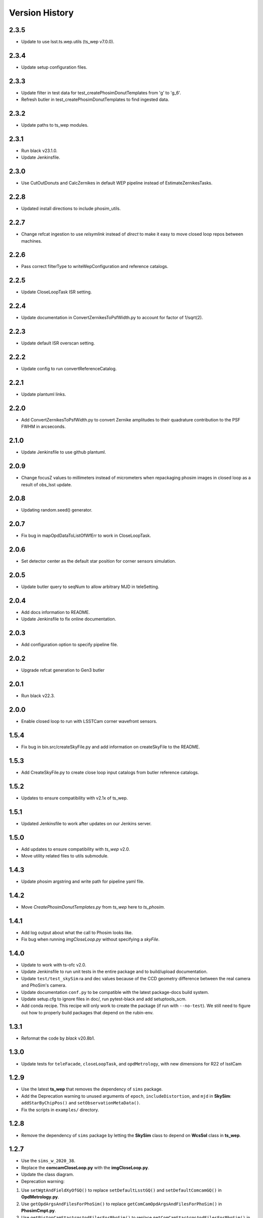 .. py:currentmodule:: lsst.ts.phosim

.. _lsst.ts.phosim-version_history:

##################
Version History
##################

.. _lsst.ts.phosim-2.3.5:

-------------
2.3.5
-------------

* Update to use lsst.ts.wep.utils (ts_wep v7.0.0).

.. _lsst.ts.phosim-2.3.4:

-------------
2.3.4
-------------

* Update setup configuration files.

.. _lsst.ts.phosim-2.3.3:

-------------
2.3.3
-------------

* Update filter in test data for test_createPhosimDonutTemplates from 'g' to 'g_6'.
* Refresh butler in test_createPhosimDonutTemplates to find ingested data.

.. _lsst.ts.phosim-2.3.2:

-------------
2.3.2
-------------

* Update paths to ts_wep modules.

.. _lsst.ts.phosim-2.3.1:

-------------
2.3.1
-------------

* Run black v23.1.0.
* Update Jenkinsfile.

.. _lsst.ts.phosim-2.3.0:

-------------
2.3.0
-------------

* Use CutOutDonuts and CalcZernikes in default WEP pipeline instead of EstimateZernikesTasks.

.. _lsst.ts.phosim-2.2.8:

-------------
2.2.8
-------------

* Updated install directions to include phosim_utils.

.. _lsst.ts.phosim-2.2.7:

-------------
2.2.7
-------------

* Change refcat ingestion to use `relsymlink` instead of `direct` to make it easy to move closed loop repos between machines.

.. _lsst.ts.phosim-2.2.6:

-------------
2.2.6
-------------

* Pass correct filterType to writeWepConfiguration and reference catalogs.

.. _lsst.ts.phosim-2.2.5:

-------------
2.2.5
-------------

* Update CloseLoopTask ISR setting.

.. _lsst.ts.phosim-2.2.4:

-------------
2.2.4
-------------

* Update documentation in ConvertZernikesToPsfWidth.py to account for factor of 1/sqrt(2).

.. _lsst.ts.phosim-2.2.3:

-------------
2.2.3
-------------

* Update default ISR overscan setting.

.. _lsst.ts.phosim-2.2.2:

-------------
2.2.2
-------------

* Update config to run convertReferenceCatalog.

.. _lsst.ts.phosim-2.2.1:

-------------
2.2.1
-------------

* Update plantuml links.

.. _lsst.ts.phosim-2.2.0:

-------------
2.2.0
-------------

* Add ConvertZernikesToPsfWidth.py to convert Zernike amplitudes to their quadrature contribution to the PSF FWHM in arcseconds.

.. _lsst.ts.phosim-2.1.0:

-------------
2.1.0
-------------

* Update Jenkinsfile to use github plantuml.

.. _lsst.ts.phosim-2.0.9:

-------------
2.0.9
-------------

* Change focusZ values to millimeters instead of micrometers when repackaging phosim images in closed loop as a result of obs_lsst update.

.. _lsst.ts.phosim-2.0.8:

-------------
2.0.8
-------------

* Updating random.seed() generator.

.. _lsst.ts.phosim-2.0.7:

-------------
2.0.7
-------------

* Fix bug in mapOpdDataToListOfWfErr to work in CloseLoopTask.

.. _lsst.ts.phosim-2.0.6:

-------------
2.0.6
-------------

* Set detector center as the default star position for corner sensors simulation.

.. _lsst.ts.phosim-2.0.5:

-------------
2.0.5
-------------

* Update butler query to seqNum to allow arbitrary MJD in teleSetting.

.. _lsst.ts.phosim-2.0.4:

-------------
2.0.4
-------------

* Add docs information to README.
* Update Jenkinsfile to fix online documentation.

.. _lsst.ts.phosim-2.0.3:

-------------
2.0.3
-------------

* Add configuration option to specify pipeline file.

.. _lsst.ts.phosim-2.0.2:

-------------
2.0.2
-------------

* Upgrade refcat generation to Gen3 butler

.. _lsst.ts.phosim-2.0.1:

-------------
2.0.1
-------------

* Run black v22.3.

.. _lsst.ts.phosim-2.0.0:

-------------
2.0.0
-------------

* Enable closed loop to run with LSSTCam corner wavefront sensors.

.. _lsst.ts.phosim-1.5.4:

-------------
1.5.4
-------------

* Fix bug in bin.src/createSkyFile.py and add information on createSkyFile to the README.

.. _lsst.ts.phosim-1.5.3:

-------------
1.5.3
-------------

* Add CreateSkyFile.py to create close loop input catalogs from butler reference catalogs.

.. _lsst.ts.phosim-1.5.2:

-------------
1.5.2
-------------

* Updates to ensure compatibility with v2.1x of ts_wep.

.. _lsst.ts.phosim-1.5.1:

-------------
1.5.1
-------------

* Updated Jenkinsfile to work after updates on our Jenkins server.

.. _lsst.ts.phosim-1.5.0:

-------------
1.5.0
-------------

* Add updates to ensure compatibility with `ts_wep` v2.0.
* Move utility related files to utils submodule.

.. _lsst.ts.phosim-1.4.3:

-------------
1.4.3
-------------

* Update phosim argstring and write path for pipeline yaml file.

.. _lsst.ts.phosim-1.4.2:

-------------
1.4.2
-------------

* Move `CreatePhosimDonutTemplates.py` from `ts_wep` here to `ts_phosim`.

.. _lsst.ts.phosim-1.4.1:

-------------
1.4.1
-------------

* Add log output about what the call to Phosim looks like.
* Fix bug when running `imgCloseLoop.py` without specifying a `skyFile`.

.. _lsst.ts.phosim-1.4.0:

-------------
1.4.0
-------------

* Update to work with ts-ofc v2.0.
* Update Jenkinsfile to run unit tests in the entire package and to build/upload documentation.
* Update ``test/test_skySim`` ra and dec values because of the CCD geometry difference between the real camera and PhoSim's camera.
* Update documentation ``conf.py`` to be compatible with the latest package-docs build system.
* Update setup.cfg to ignore files in doc/, run pytest-black and add setuptools_scm.
* Add conda recipe.
  This recipe will only work to create the package (if run with ``--no-test``).
  We still need to figure out how to properly build packages that depend on the rubin-env.

.. _lsst.ts.phosim-1.3.1:

-------------
1.3.1
-------------

* Reformat the code by `black` v20.8b1.

.. _lsst.ts.phosim-1.3.0:

-------------
1.3.0
-------------

* Update tests for ``teleFacade``, ``closeLoopTask``, and ``opdMetrology``, with new dimensions for R22 of lsstCam

.. _lsst.ts.phosim-1.2.9:

-------------
1.2.9
-------------

* Use the latest **ts_wep** that removes the dependency of ``sims`` package.
* Add the Deprecation warning to unused arguments of ``epoch``, ``includeDistortion``, and ``mjd`` in **SkySim**: ``addStarByChipPos()`` and ``setObservationMetaData()``.
* Fix the scripts in ``examples/`` directory.

.. _lsst.ts.phosim-1.2.8:

-------------
1.2.8
-------------

* Remove the dependency of ``sims`` package by letting the **SkySim** class to depend on **WcsSol** class in **ts_wep**.

.. _lsst.ts.phosim-1.2.7:

-------------
1.2.7
-------------

* Use the ``sims_w_2020_38``.
* Replace the **comcamCloseLoop.py** with the **imgCloseLoop.py**.
* Update the class diagram.
* Deprecation warning:

1. Use ``setWgtAndFieldXyOfGQ()`` to replace ``setDefaultLsstGQ()`` and ``setDefaultComcamGQ()`` in **OpdMetrology.py**.
2. Use ``getOpdArgsAndFilesForPhoSim()`` to replace ``getComCamOpdArgsAndFilesForPhoSim()`` in **PhosimCmpt.py**.
3. Use ``getPistonCamStarArgsAndFilesForPhoSim()`` to replace ``getComCamStarArgsAndFilesForPhoSim()`` in **PhosimCmpt.py**.
4. Use ``analyzeOpdData()`` to replace ``analyzeComCamOpdData()`` in **PhosimCmpt.py**.
5. Use ``repackagePistonCamImgs()`` to replace ``repackageComCamAmpImgFromPhoSim()`` and ``repackageComCamEimgFromPhoSim()`` in **PhosimCmpt.py**.

.. _lsst.ts.phosim-1.2.6:

-------------
1.2.6
-------------

* Add the **CloseLoopTask** class.

.. _lsst.ts.phosim-1.2.5:

-------------
1.2.5
-------------

* Use the ``sims_w_2020_36``.

.. _lsst.ts.phosim-1.2.4:

-------------
1.2.4
-------------

* Use the ``sims_w_2020_28``.
* Removed the unused force files.

.. _lsst.ts.phosim-1.2.3:

-------------
1.2.3
-------------

* Reformat the code by ``black``.
* Add the ``black`` check to ``.githooks``.
* Ignore ``flake8`` check of E203 ans W503 for the ``black``.
* Use the ``sims_w_2020_21``.

.. _lsst.ts.phosim-1.2.2:

-------------
1.2.2
-------------

* Use ``sims_w_2020_15``.
* Use the update bending mode and grid files of M1M3 and M2.
* Update the M2 FEA correction (gravity and temperature) for the fitting of x, y coordinate in grid file.

.. _lsst.ts.phosim-1.2.1:

-------------
1.2.1
-------------

* Use ``sims_w_2020_14``.

.. _lsst.ts.phosim-1.2.0:

-------------
1.2.0
-------------

* Use ``sims_w_2020_04``.

.. _lsst.ts.phosim-1.1.9:

-------------
1.1.9
-------------

* Use ``sims_w_2019_50``.

.. _lsst.ts.phosim-1.1.8:

-------------
1.1.8
-------------

* Use ``sims_w_2019_38``.

.. _lsst.ts.phosim-1.1.7:

-------------
1.1.7
-------------

* Use ``sims_w_2019_31``.
* Use the latest versions of **ts_wep** and **ts_ofc**.
* Remove the ``conda`` package installation in **Jenkinsfile**.
* Update the permission of workspace after the unit test.

.. _lsst.ts.phosim-1.1.6:

-------------
1.1.6
-------------

* Use ``sims_w_2019_29``.
* Supress the warning in unit tests.
* Fix the warning of nan in atmosphere structure function.
* Rotate the OPD and support the sky file, minimum DOF, and M1M3 force error ratio in command line tasks.

.. _lsst.ts.phosim-1.1.5:

-------------
1.1.5
-------------

* Use ``sims_w_2019_24``.
* Support the eimage in **comcamCloseLoop.py**.
* Depend on the **SensorWavefrontError** in **ts_wep**.
* Update the table file.

.. _lsst.ts.phosim-1.1.4:

-------------
1.1.4
-------------

* Minor bugs fixed.
* Add the get methods for **SkySim** and **OpdMetrology** classes.
* Use the **CamType** of **ts_wep** module in **TeleFacade** class.
* Update **PhosimCmpt** class to use the interface classes of **ts_wep** and **ts_ofc**.
* Use the scientific pipeline of ``sims_w_2019_20``.
* Add the command line tasks of close-loop simulation.

.. _lsst.ts.phosim-1.1.3:

-------------
1.1.3
-------------

* Combine with **ts_tcs_aoclc_simulator** to support the AOS closed loop simulation.
* Put the telescope related classes into the module of **telescope**.

.. _lsst.ts.phosim-1.1.2:

-------------
1.1.2
-------------

* Use the ``eups``, ``documenteer``, and **plantUML**.
* Use the **ts_wep** module.
* Use the scientific pipeline of ``sims_w_2019_18``.

.. _lsst.ts.phosim-1.1.1:

-------------
1.1.1
-------------

* Updated to use the scientific pipeline of ``sims_w_2019_02``.
* Reuse the **FilterType** Enum from **ts_tcs_wep**.

.. _lsst.ts.phosim-1.1.0:

-------------
1.1.0
-------------

* Refactor the code to decrease the number of function inputs.

.. _lsst.ts.phosim-1.0.0:

-------------
1.0.0
-------------

* Update the information and add the example scripts.

.. _lsst.ts.phosim-0.1.0:

-------------
0.1.0
-------------

* Initially integrate WEP and PhoSim.
